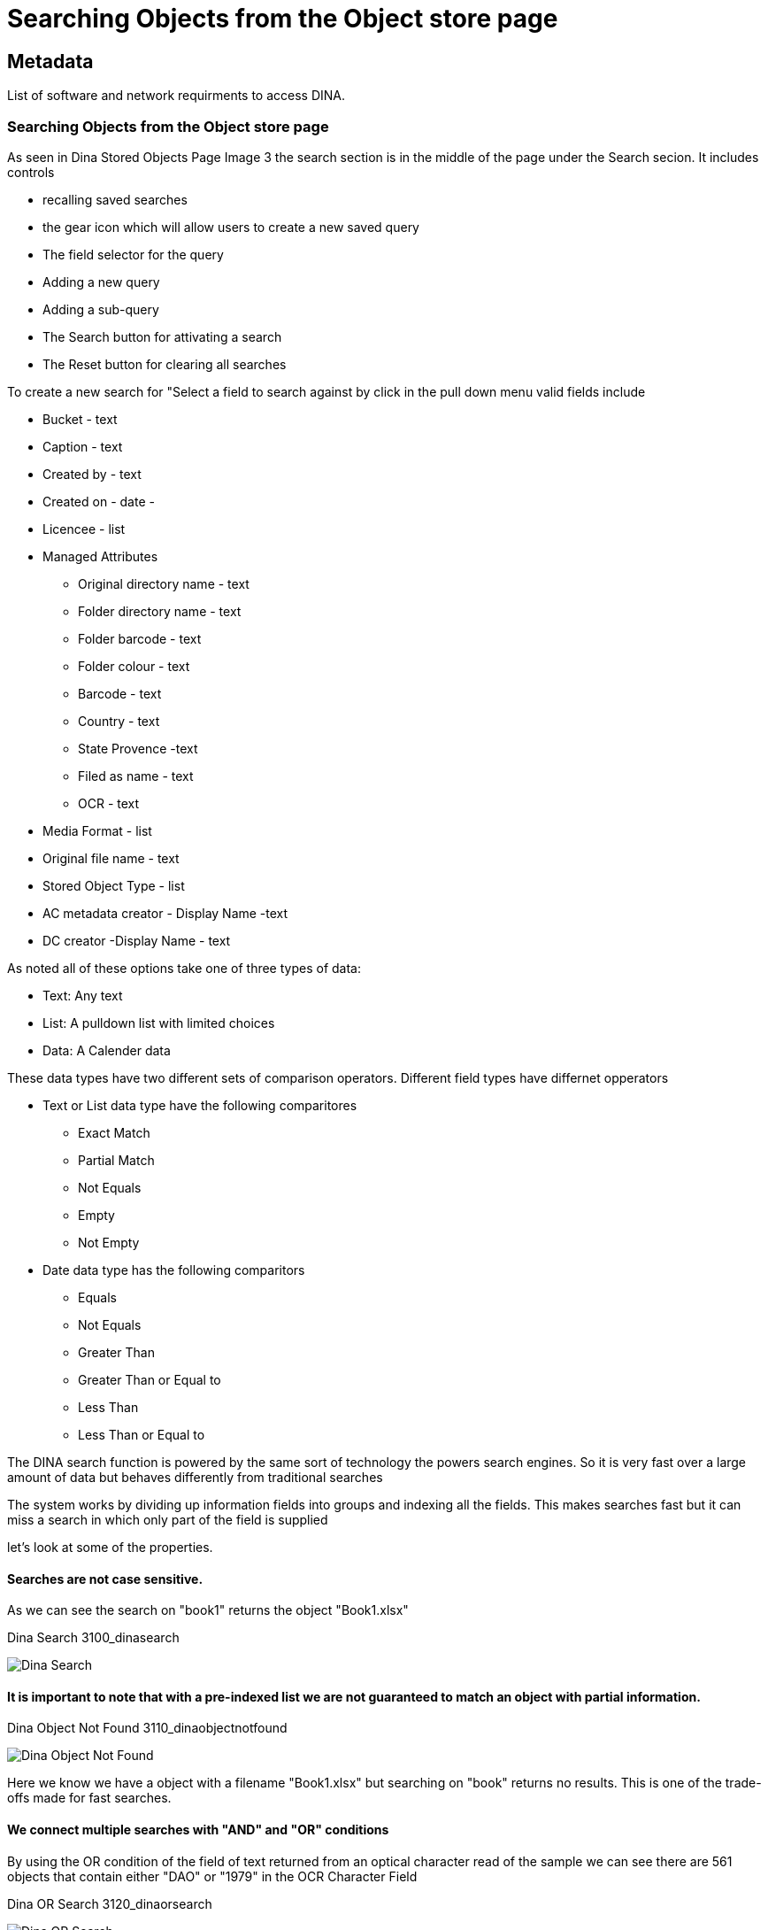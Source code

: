 [[object_store_search]]
= Searching Objects from the Object store page

[[Metadata]]
== Metadata

List of software and network requirments to access DINA.

=== Searching Objects from the Object store page

As seen in Dina Stored Objects Page Image 3 the search section is in the middle of the page under the Search secion. It includes controls 

* recalling saved searches 
* the gear icon which will allow users to create a new saved query 
* The field selector for the query 
* Adding a new query 
* Adding a sub-query 
* The Search button for attivating a search 
* The Reset button for clearing all searches

To create a new search for "Select a field to search against by click in the pull down menu valid fields include 

* Bucket - text 
* Caption - text
* Created by - text 
* Created on - date - 
* Licencee - list 
* Managed Attributes 
    - Original directory name - text 
    - Folder directory name - text 
    - Folder barcode - text 
    - Folder colour - text 
    - Barcode - text
    - Country - text
    - State Provence -text
    - Filed as name - text
    - OCR - text 
* Media Format - list 
* Original file name - text 
* Stored Object Type - list 
* AC metadata creator - Display Name -text 
* DC creator -Display Name - text

As noted all of these options take one of three types of data: 

* Text: Any text 
* List: A pulldown list with limited choices 
* Data: A Calender data

These data types have two different sets of comparison operators. Different field types have differnet opperators 

* Text or List data type have the following comparitores 
- Exact Match 
- Partial Match 
- Not Equals 
- Empty 
- Not Empty 
* Date data type has the following comparitors 
- Equals 
- Not Equals 
- Greater Than 
- Greater Than or Equal to 
- Less Than 
- Less Than or Equal to

The DINA search function is powered by the same sort of technology the powers search engines. So it is very fast over a large amount of data but behaves differently from traditional searches

The system works by dividing up information fields into groups and indexing all the fields. This makes searches fast but it can miss a search in which only part of the field is supplied

let's look at some of the properties.

==== Searches are not case sensitive.

As we can see the search on "book1" returns the object "Book1.xlsx"

.Dina Search 3100_dinasearch
image:3100_dinasearch.png[Dina Search]

==== It is important to note that with a pre-indexed list we are not guaranteed to match an object with partial information.

.Dina Object Not Found 3110_dinaobjectnotfound
image:3110_dinaobjectnotfound.png[Dina Object Not Found]

Here we know we have a object with a filename "Book1.xlsx" but searching on "book" returns no results. This is one of the trade-offs made for fast searches.

==== We connect multiple searches with "AND" and "OR" conditions

By using the OR condition of the field of text returned from an optical character read of the sample we can see there are 561 objects that contain either "DAO" or "1979" in the OCR Character Field

.Dina OR Search 3120_dinaorsearch
image:3120_dinaorsearch.png[Dina OR Search]

Using the AND condition requires both and delivers fewer matches

.Dina AND Search 4130_dinaandsearch
image:4130_dinaandsearch.png[Dina AND Search]

Only 16 matches in this case.

The Preview Panel can be opened and under the OCR attribute

.Dina Preview 3140_dinapreview
image:3140_dinapreview.png[Dina Preview]


both "DOA" and "1979" can be seen

A search for "1979" only reveals 25 matches.

.Dina Not Match 1 3150_dinanotmatchone
image:3150_dinanotmatchone.png[Dina Not Match 1]

Given there were 16 matches to "DOA" and "1979", It is possible to predict how many matches to have "1979" but not "DOA"

.Dina Not Match 2 3160_dinanotmatchtwo
image:3160_dinanotmatchtwo.png[Dina Not Match 2]

Using the "not equals" operator to confirm this number. It is, as expected, 9
